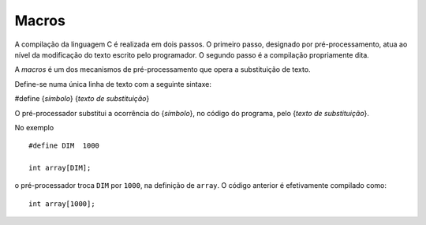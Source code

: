 Macros
======

A compilação da linguagem C é realizada em dois passos.
O primeiro passo, designado por pré-processamento, atua ao nível
da modificação do texto escrito pelo programador.
O segundo passo é a compilação propriamente dita.

A *macros* é um dos mecanismos de pré-processamento que opera a substituição de texto.

Define-se numa única linha de texto com a seguinte sintaxe:

#define {*símbolo*} {*texto de substituição*}

O pré-processador substitui a ocorrência do {*símbolo*}, no código do programa,
pelo {*texto de substituição*}.

No exemplo ::

   #define DIM  1000

   int array[DIM];

o pré-processador troca ``DIM`` por ``1000``, na definição de ``array``.
O código anterior é efetivamente compilado como: ::

   int array[1000];

